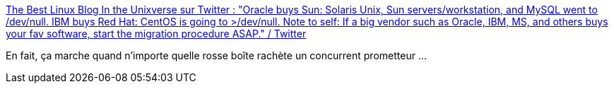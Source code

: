 :jbake-type: post
:jbake-status: published
:jbake-title: The Best Linux Blog In the Unixverse sur Twitter : "Oracle buys Sun: Solaris Unix, Sun servers/workstation, and MySQL went to /dev/null. IBM buys Red Hat: CentOS is going to >/dev/null. Note to self: If a big vendor such as Oracle, IBM, MS, and others buys your fav software, start the migration procedure ASAP." / Twitter
:jbake-tags: citation,informatique,entreprise,compétition,_mois_déc.,_année_2020
:jbake-date: 2020-12-09
:jbake-depth: ../
:jbake-uri: shaarli/1607506467000.adoc
:jbake-source: https://nicolas-delsaux.hd.free.fr/Shaarli?searchterm=https%3A%2F%2Ftwitter.com%2Fnixcraft%2Fstatus%2F1336348208184741888&searchtags=citation+informatique+entreprise+comp%C3%A9tition+_mois_d%C3%A9c.+_ann%C3%A9e_2020
:jbake-style: shaarli

https://twitter.com/nixcraft/status/1336348208184741888[The Best Linux Blog In the Unixverse sur Twitter : "Oracle buys Sun: Solaris Unix, Sun servers/workstation, and MySQL went to /dev/null. IBM buys Red Hat: CentOS is going to >/dev/null. Note to self: If a big vendor such as Oracle, IBM, MS, and others buys your fav software, start the migration procedure ASAP." / Twitter]

En fait, ça marche quand n'importe quelle rosse boîte rachète un concurrent prometteur ...
